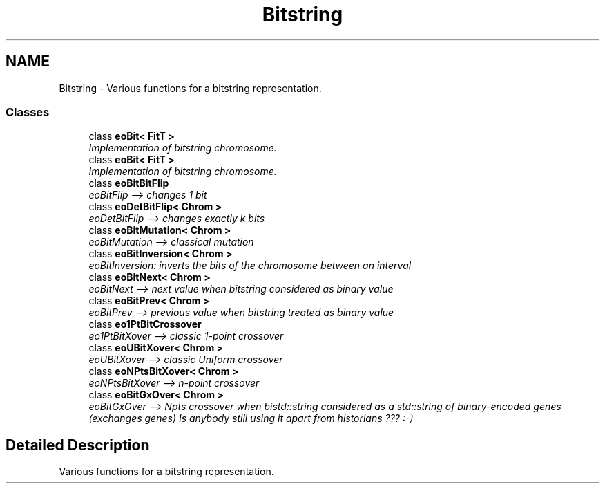 .TH "Bitstring" 3 "19 Oct 2006" "Version 0.9.4-cvs" "EO" \" -*- nroff -*-
.ad l
.nh
.SH NAME
Bitstring \- Various functions for a bitstring representation.  

.PP
.SS "Classes"

.in +1c
.ti -1c
.RI "class \fBeoBit< FitT >\fP"
.br
.RI "\fIImplementation of bitstring chromosome. \fP"
.ti -1c
.RI "class \fBeoBit< FitT >\fP"
.br
.RI "\fIImplementation of bitstring chromosome. \fP"
.ti -1c
.RI "class \fBeoBitBitFlip\fP"
.br
.RI "\fIeoBitFlip --> changes 1 bit \fP"
.ti -1c
.RI "class \fBeoDetBitFlip< Chrom >\fP"
.br
.RI "\fIeoDetBitFlip --> changes exactly k bits \fP"
.ti -1c
.RI "class \fBeoBitMutation< Chrom >\fP"
.br
.RI "\fIeoBitMutation --> classical mutation \fP"
.ti -1c
.RI "class \fBeoBitInversion< Chrom >\fP"
.br
.RI "\fIeoBitInversion: inverts the bits of the chromosome between an interval \fP"
.ti -1c
.RI "class \fBeoBitNext< Chrom >\fP"
.br
.RI "\fIeoBitNext --> next value when bitstring considered as binary value \fP"
.ti -1c
.RI "class \fBeoBitPrev< Chrom >\fP"
.br
.RI "\fIeoBitPrev --> previous value when bitstring treated as binary value \fP"
.ti -1c
.RI "class \fBeo1PtBitCrossover\fP"
.br
.RI "\fIeo1PtBitXover --> classic 1-point crossover \fP"
.ti -1c
.RI "class \fBeoUBitXover< Chrom >\fP"
.br
.RI "\fIeoUBitXover --> classic Uniform crossover \fP"
.ti -1c
.RI "class \fBeoNPtsBitXover< Chrom >\fP"
.br
.RI "\fIeoNPtsBitXover --> n-point crossover \fP"
.ti -1c
.RI "class \fBeoBitGxOver< Chrom >\fP"
.br
.RI "\fIeoBitGxOver --> Npts crossover when bistd::string considered as a std::string of binary-encoded genes (exchanges genes) Is anybody still using it apart from historians ??? :-) \fP"
.in -1c
.SH "Detailed Description"
.PP 
Various functions for a bitstring representation. 
.PP

